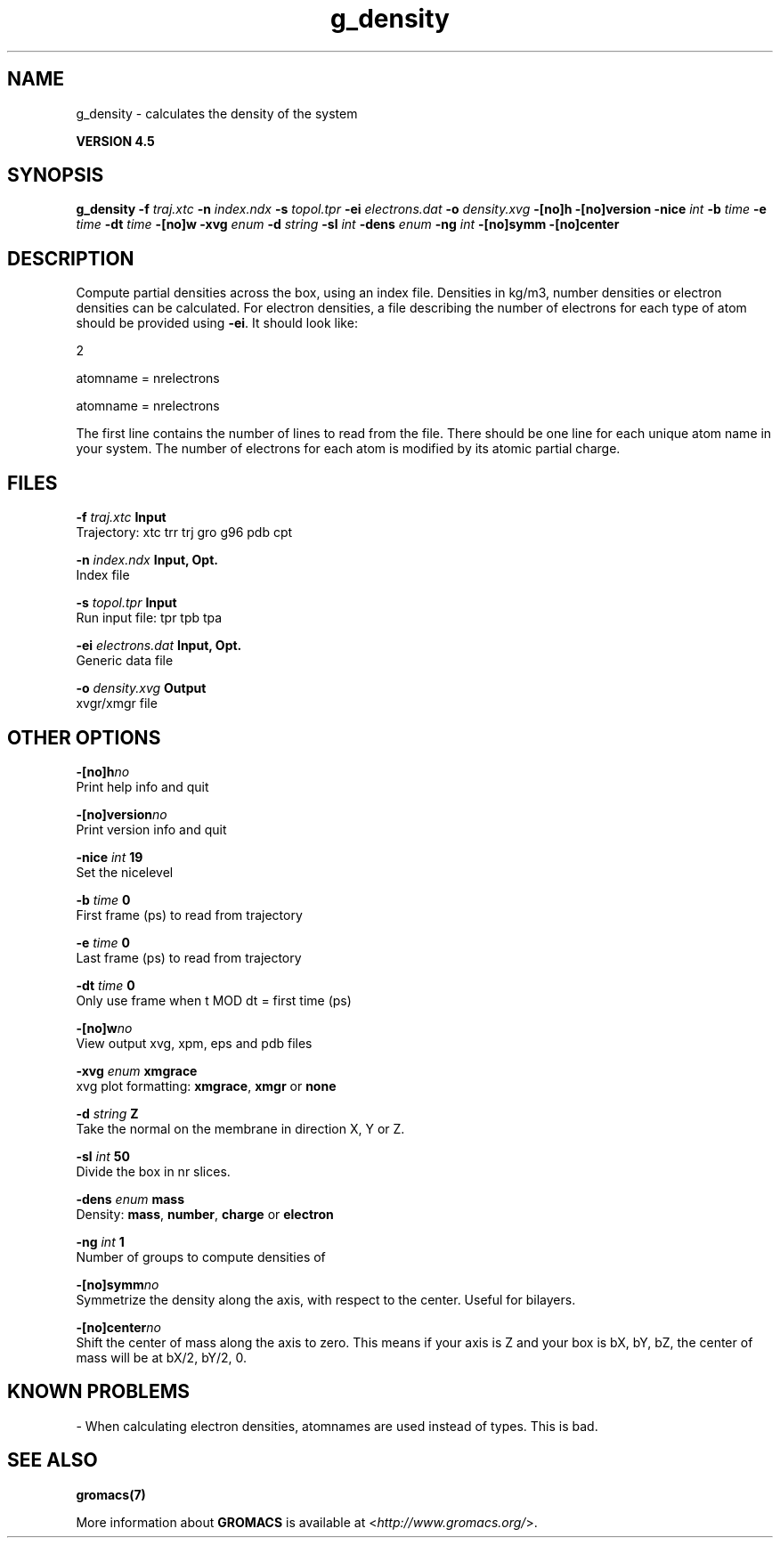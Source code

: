 .TH g_density 1 "Thu 26 Aug 2010" "" "GROMACS suite, VERSION 4.5"
.SH NAME
g_density - calculates the density of the system

.B VERSION 4.5
.SH SYNOPSIS
\f3g_density\fP
.BI "\-f" " traj.xtc "
.BI "\-n" " index.ndx "
.BI "\-s" " topol.tpr "
.BI "\-ei" " electrons.dat "
.BI "\-o" " density.xvg "
.BI "\-[no]h" ""
.BI "\-[no]version" ""
.BI "\-nice" " int "
.BI "\-b" " time "
.BI "\-e" " time "
.BI "\-dt" " time "
.BI "\-[no]w" ""
.BI "\-xvg" " enum "
.BI "\-d" " string "
.BI "\-sl" " int "
.BI "\-dens" " enum "
.BI "\-ng" " int "
.BI "\-[no]symm" ""
.BI "\-[no]center" ""
.SH DESCRIPTION
\&Compute partial densities across the box, using an index file. Densities
\&in kg/m3, number densities or electron densities can be
\&calculated. For electron densities, a file describing the number of
\&electrons for each type of atom should be provided using \fB \-ei\fR.
\&It should look like:

\&   2

\&   atomname = nrelectrons

\&   atomname = nrelectrons

\&The first line contains the number of lines to read from the file.
\&There should be one line for each unique atom name in your system.
\&The number of electrons for each atom is modified by its atomic
\&partial charge.
.SH FILES
.BI "\-f" " traj.xtc" 
.B Input
 Trajectory: xtc trr trj gro g96 pdb cpt 

.BI "\-n" " index.ndx" 
.B Input, Opt.
 Index file 

.BI "\-s" " topol.tpr" 
.B Input
 Run input file: tpr tpb tpa 

.BI "\-ei" " electrons.dat" 
.B Input, Opt.
 Generic data file 

.BI "\-o" " density.xvg" 
.B Output
 xvgr/xmgr file 

.SH OTHER OPTIONS
.BI "\-[no]h"  "no    "
 Print help info and quit

.BI "\-[no]version"  "no    "
 Print version info and quit

.BI "\-nice"  " int" " 19" 
 Set the nicelevel

.BI "\-b"  " time" " 0     " 
 First frame (ps) to read from trajectory

.BI "\-e"  " time" " 0     " 
 Last frame (ps) to read from trajectory

.BI "\-dt"  " time" " 0     " 
 Only use frame when t MOD dt = first time (ps)

.BI "\-[no]w"  "no    "
 View output xvg, xpm, eps and pdb files

.BI "\-xvg"  " enum" " xmgrace" 
 xvg plot formatting: \fB xmgrace\fR, \fB xmgr\fR or \fB none\fR

.BI "\-d"  " string" " Z" 
 Take the normal on the membrane in direction X, Y or Z.

.BI "\-sl"  " int" " 50" 
 Divide the box in nr slices.

.BI "\-dens"  " enum" " mass" 
 Density: \fB mass\fR, \fB number\fR, \fB charge\fR or \fB electron\fR

.BI "\-ng"  " int" " 1" 
 Number of groups to compute densities of

.BI "\-[no]symm"  "no    "
 Symmetrize the density along the axis, with respect to the center. Useful for bilayers.

.BI "\-[no]center"  "no    "
 Shift the center of mass along the axis to zero. This means if your axis is Z and your box is bX, bY, bZ, the center of mass will be at bX/2, bY/2, 0.

.SH KNOWN PROBLEMS
\- When calculating electron densities, atomnames are used instead of types. This is bad.

.SH SEE ALSO
.BR gromacs(7)

More information about \fBGROMACS\fR is available at <\fIhttp://www.gromacs.org/\fR>.

